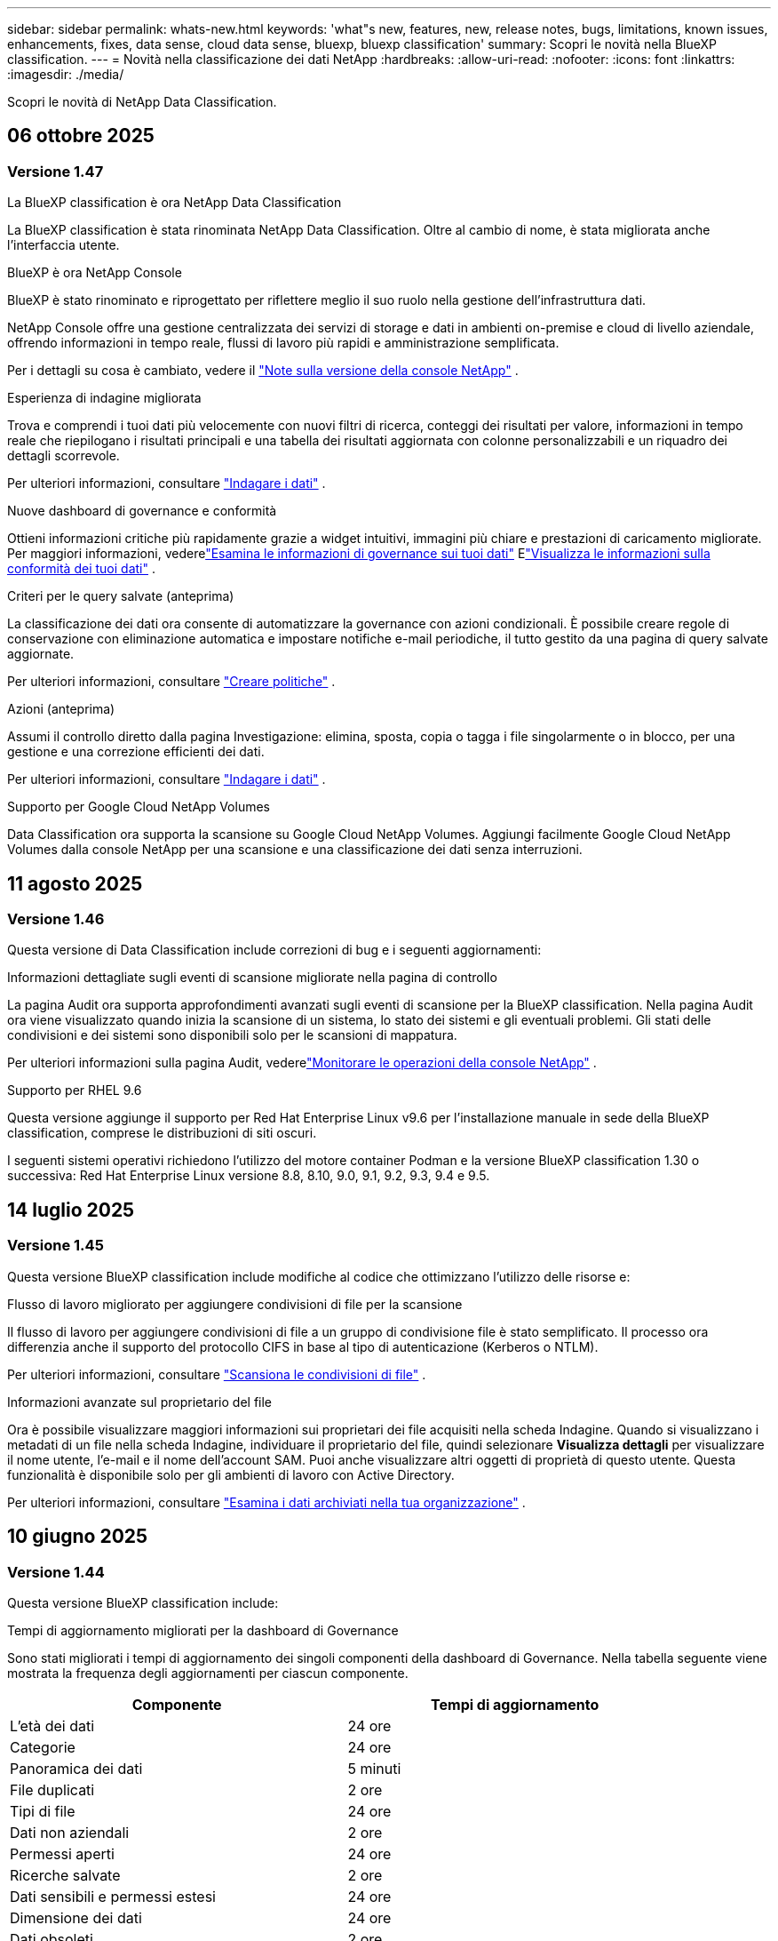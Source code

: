 ---
sidebar: sidebar 
permalink: whats-new.html 
keywords: 'what"s new, features, new, release notes, bugs, limitations, known issues, enhancements, fixes, data sense, cloud data sense, bluexp, bluexp classification' 
summary: Scopri le novità nella BlueXP classification. 
---
= Novità nella classificazione dei dati NetApp
:hardbreaks:
:allow-uri-read: 
:nofooter: 
:icons: font
:linkattrs: 
:imagesdir: ./media/


[role="lead"]
Scopri le novità di NetApp Data Classification.



== 06 ottobre 2025



=== Versione 1.47

.La BlueXP classification è ora NetApp Data Classification
La BlueXP classification è stata rinominata NetApp Data Classification.  Oltre al cambio di nome, è stata migliorata anche l'interfaccia utente.

.BlueXP è ora NetApp Console
BlueXP è stato rinominato e riprogettato per riflettere meglio il suo ruolo nella gestione dell'infrastruttura dati.

NetApp Console offre una gestione centralizzata dei servizi di storage e dati in ambienti on-premise e cloud di livello aziendale, offrendo informazioni in tempo reale, flussi di lavoro più rapidi e amministrazione semplificata.

Per i dettagli su cosa è cambiato, vedere il https://docs.netapp.com/us-en/console-relnotes/index.html["Note sulla versione della console NetApp"] .

.Esperienza di indagine migliorata
Trova e comprendi i tuoi dati più velocemente con nuovi filtri di ricerca, conteggi dei risultati per valore, informazioni in tempo reale che riepilogano i risultati principali e una tabella dei risultati aggiornata con colonne personalizzabili e un riquadro dei dettagli scorrevole.

Per ulteriori informazioni, consultare link:https://docs.netapp.com/us-en/data-services-data-classification/task-investigate-data.html#view-file-metada["Indagare i dati"] .

.Nuove dashboard di governance e conformità
Ottieni informazioni critiche più rapidamente grazie a widget intuitivi, immagini più chiare e prestazioni di caricamento migliorate.  Per maggiori informazioni, vederelink:https://docs.netapp.com/us-en/data-services-data-classification//task-controlling-governance-data.html["Esamina le informazioni di governance sui tuoi dati"] Elink:https://docs.netapp.com/us-en/data-services-data-classification/task-controlling-private-data.html["Visualizza le informazioni sulla conformità dei tuoi dati"] .

.Criteri per le query salvate (anteprima)
La classificazione dei dati ora consente di automatizzare la governance con azioni condizionali.  È possibile creare regole di conservazione con eliminazione automatica e impostare notifiche e-mail periodiche, il tutto gestito da una pagina di query salvate aggiornate.

Per ulteriori informazioni, consultare link:https://docs.netapp.com/us-en/data-services-data-classification/task-using-policies.html["Creare politiche"] .

.Azioni (anteprima)
Assumi il controllo diretto dalla pagina Investigazione: elimina, sposta, copia o tagga i file singolarmente o in blocco, per una gestione e una correzione efficienti dei dati.

Per ulteriori informazioni, consultare link:https://docs.netapp.com/us-en/data-services-data-classification/task-investigate-data.html#view-file-metada["Indagare i dati"] .

.Supporto per Google Cloud NetApp Volumes
Data Classification ora supporta la scansione su Google Cloud NetApp Volumes.  Aggiungi facilmente Google Cloud NetApp Volumes dalla console NetApp per una scansione e una classificazione dei dati senza interruzioni.



== 11 agosto 2025



=== Versione 1.46

Questa versione di Data Classification include correzioni di bug e i seguenti aggiornamenti:

.Informazioni dettagliate sugli eventi di scansione migliorate nella pagina di controllo
La pagina Audit ora supporta approfondimenti avanzati sugli eventi di scansione per la BlueXP classification.  Nella pagina Audit ora viene visualizzato quando inizia la scansione di un sistema, lo stato dei sistemi e gli eventuali problemi.  Gli stati delle condivisioni e dei sistemi sono disponibili solo per le scansioni di mappatura.

Per ulteriori informazioni sulla pagina Audit, vederelink:https://docs.netapp.com/us-en/console-setup-admin/task-monitor-cm-operations.html["Monitorare le operazioni della console NetApp"^] .

.Supporto per RHEL 9.6
Questa versione aggiunge il supporto per Red Hat Enterprise Linux v9.6 per l'installazione manuale in sede della BlueXP classification, comprese le distribuzioni di siti oscuri.

I seguenti sistemi operativi richiedono l'utilizzo del motore container Podman e la versione BlueXP classification 1.30 o successiva: Red Hat Enterprise Linux versione 8.8, 8.10, 9.0, 9.1, 9.2, 9.3, 9.4 e 9.5.



== 14 luglio 2025



=== Versione 1.45

Questa versione BlueXP classification include modifiche al codice che ottimizzano l'utilizzo delle risorse e:

.Flusso di lavoro migliorato per aggiungere condivisioni di file per la scansione
Il flusso di lavoro per aggiungere condivisioni di file a un gruppo di condivisione file è stato semplificato.  Il processo ora differenzia anche il supporto del protocollo CIFS in base al tipo di autenticazione (Kerberos o NTLM).

Per ulteriori informazioni, consultare link:https://docs.netapp.com/us-en/data-services-data-classification/task-scanning-file-shares.html["Scansiona le condivisioni di file"] .

.Informazioni avanzate sul proprietario del file
Ora è possibile visualizzare maggiori informazioni sui proprietari dei file acquisiti nella scheda Indagine.  Quando si visualizzano i metadati di un file nella scheda Indagine, individuare il proprietario del file, quindi selezionare **Visualizza dettagli** per visualizzare il nome utente, l'e-mail e il nome dell'account SAM.  Puoi anche visualizzare altri oggetti di proprietà di questo utente.  Questa funzionalità è disponibile solo per gli ambienti di lavoro con Active Directory.

Per ulteriori informazioni, consultare link:https://docs.netapp.com/us-en/data-services-data-classification/task-investigate-data.html["Esamina i dati archiviati nella tua organizzazione"] .



== 10 giugno 2025



=== Versione 1.44

Questa versione BlueXP classification include:

.Tempi di aggiornamento migliorati per la dashboard di Governance
Sono stati migliorati i tempi di aggiornamento dei singoli componenti della dashboard di Governance.  Nella tabella seguente viene mostrata la frequenza degli aggiornamenti per ciascun componente.

[cols="1,1"]
|===
| Componente | Tempi di aggiornamento 


| L'età dei dati | 24 ore 


| Categorie | 24 ore 


| Panoramica dei dati | 5 minuti 


| File duplicati | 2 ore 


| Tipi di file | 24 ore 


| Dati non aziendali | 2 ore 


| Permessi aperti | 24 ore 


| Ricerche salvate | 2 ore 


| Dati sensibili e permessi estesi | 24 ore 


| Dimensione dei dati | 24 ore 


| Dati obsoleti | 2 ore 


| Principali repository di dati per livello di sensibilità | 2 ore 
|===
È possibile visualizzare l'ora dell'ultimo aggiornamento e aggiornare manualmente i componenti File duplicati, Dati non aziendali, Ricerche salvate, Dati obsoleti e Repository dati principali per livello di sensibilità. Per ulteriori informazioni sulla dashboard di Governance, vederelink:https://docs.netapp.com/us-en/data-services-data-classification/task-controlling-governance-data.html["Visualizza i dettagli di governance sui dati archiviati nella tua organizzazione"] .

.Miglioramenti delle prestazioni e della sicurezza
Sono stati apportati miglioramenti per migliorare le prestazioni, il consumo di memoria e la sicurezza della classificazione BlueXP .

.Correzioni di bug
Redis è stato aggiornato per migliorare l'affidabilità della BlueXP classification.  La BlueXP classification ora utilizza Elasticsearch per migliorare l'accuratezza dei report sul conteggio dei file durante le scansioni.



== 12 maggio 2025



=== Versione 1.43

Questa versione di classificazione dei dati include:

.Dare priorità alle scansioni di classificazione
La classificazione dei dati supporta la possibilità di dare priorità alle scansioni Map & Classify oltre alle scansioni di sola mappatura, consentendo di selezionare quali scansioni completare per prime.  La definizione delle priorità delle scansioni Map & Classify è supportata durante e prima dell'inizio delle scansioni.  Se si sceglie di dare priorità a una scansione mentre è in corso, verrà data priorità sia alla scansione di mappatura che a quella di classificazione.

Per ulteriori informazioni, consultare link:https://docs.netapp.com/us-en/data-services-data-classification/task-managing-repo-scanning.html#prioritize-scans["Dare priorità alle scansioni"] .

.Supporto per le categorie di dati di identificazione personale (PII) canadesi
Le scansioni di classificazione dei dati identificano le categorie di dati PII canadesi.  Queste categorie includono informazioni bancarie, numeri di passaporto, numeri di previdenza sociale, numeri di patente di guida e numeri di tessera sanitaria per tutte le province e i territori canadesi.

Per ulteriori informazioni, consultare link:https://docs.netapp.com/us-en/data-services-data-classification/reference-private-data-categories.html#types-of-personal-data["Categorie di dati personali"] .

.Classificazione personalizzata (anteprima)
La classificazione dei dati supporta classificazioni personalizzate per le scansioni Map & Classify.  Grazie alle classificazioni personalizzate, puoi adattare le scansioni di classificazione dei dati per acquisire dati specifici per la tua organizzazione utilizzando espressioni regolari.  Questa funzionalità è attualmente in anteprima.

Per ulteriori informazioni, consultare link:https://docs.netapp.com/us-en/data-services-data-classification/task-custom-classification.html["Aggiungi classificazioni personalizzate"] .

.Scheda Ricerche salvate
La scheda **Criteri** è stata rinominatalink:https://docs.netapp.com/us-en/data-services-data-classification/task-using-policies.html["**Ricerche salvate**"] . La funzionalità è invariata.

.Invia eventi di scansione alla pagina Audit
La classificazione dei dati supporta l'invio di eventi di classificazione (quando una scansione viene avviata e quando termina) allink:https://docs.netapp.com/us-en/console-setup-admin/task-monitor-cm-operations.html#audit-user-activity-from-the-bluexp-timeline["Pagina di controllo della console NetApp"^] .

.Aggiornamenti di sicurezza
* Il pacchetto Keras è stato aggiornato, mitigando le vulnerabilità (BDSA-2025-0107 e BDSA-2025-1984).
* La configurazione dei container Docker è stata aggiornata.  Il contenitore non ha più accesso alle interfacce di rete dell'host per creare pacchetti di rete non elaborati.  Riducendo gli accessi non necessari, l'aggiornamento attenua i potenziali rischi per la sicurezza.


.Miglioramenti delle prestazioni
Sono stati implementati miglioramenti al codice per ridurre l'utilizzo della RAM e migliorare le prestazioni complessive della classificazione dei dati.

.Correzioni di bug
Sono stati risolti i bug che causavano il fallimento delle scansioni StorageGRID , il mancato caricamento delle opzioni di filtro della pagina di indagine e il mancato download della valutazione Data Discovery per le valutazioni di grandi volumi.



== 14 aprile 2025



=== Versione 1.42

Questa versione BlueXP classification include:

.Scansione in blocco per ambienti di lavoro
La BlueXP classification supporta operazioni in blocco per ambienti di lavoro.  È possibile scegliere di abilitare le scansioni di mappatura, abilitare le scansioni di mappatura e classificazione, disabilitare le scansioni o creare una configurazione personalizzata tra i volumi nell'ambiente di lavoro.  Se si effettua una selezione per un singolo volume, questa sostituisce la selezione in blocco.  Per eseguire un'operazione in blocco, vai alla pagina **Configurazione** ed effettua la tua selezione.

.Scarica localmente il rapporto di indagine
La BlueXP classification supporta la possibilità di scaricare localmente i report di indagine sui dati per visualizzarli nel browser.  Se si sceglie l'opzione locale, l'analisi dei dati è disponibile solo nel formato CSV e visualizza solo le prime 10.000 righe di dati.

Per ulteriori informazioni, consultare link:https://docs.netapp.com/us-en/data-services-data-classification/task-investigate-data.html#create-the-data-investigation-report["Esamina i dati archiviati nella tua organizzazione con la BlueXP classification"] .



== 10 marzo 2025



=== Versione 1.41

Questa versione BlueXP classification include miglioramenti generali e correzioni di bug.  Include anche:

.Stato della scansione
La BlueXP classification tiene traccia in tempo reale dell'avanzamento delle scansioni di mappatura e classificazione _iniziali_ su un volume.  Barre progressive separate tracciano le scansioni di mappatura e classificazione, presentando una percentuale del totale dei file scansionati.  È anche possibile passare il mouse sulla barra di avanzamento per visualizzare il numero di file scansionati e il numero totale di file.  Monitorare lo stato delle scansioni consente di ottenere informazioni più approfondite sull'avanzamento della scansione, consentendo di pianificare meglio le scansioni e di comprendere l'allocazione delle risorse.

Per visualizzare lo stato delle scansioni, vai a **Configurazione** nella BlueXP classification , quindi seleziona la **configurazione dell'ambiente di lavoro**.  L'avanzamento viene visualizzato in riga per ogni volume.



== 19 febbraio 2025



=== Versione 1.40

Questa versione BlueXP classification include i seguenti aggiornamenti.

.Supporto per RHEL 9.5
Questa versione fornisce supporto per Red Hat Enterprise Linux v9.5 oltre alle versioni supportate in precedenza.  Ciò è applicabile a qualsiasi installazione manuale in sede della BlueXP classification, comprese le distribuzioni in dark site.

I seguenti sistemi operativi richiedono l'utilizzo del motore container Podman e la versione BlueXP classification 1.30 o successiva: Red Hat Enterprise Linux versione 8.8, 8.10, 9.0, 9.1, 9.2, 9.3, 9.4 e 9.5.

.Dare priorità alle scansioni di sola mappatura
Quando si eseguono scansioni di sola mappatura, è possibile dare priorità alle scansioni più importanti.  Questa funzionalità è utile quando si hanno molti ambienti di lavoro e si desidera garantire che le scansioni ad alta priorità vengano completate per prime.

Per impostazione predefinita, le scansioni vengono messe in coda in base all'ordine in cui vengono avviate.  Grazie alla possibilità di dare priorità alle scansioni, è possibile spostarle in cima alla coda.  È possibile dare priorità a più scansioni.  La priorità viene assegnata in base all'ordine "first-in, first-out", ovvero la prima scansione a cui si dà priorità viene spostata in cima alla coda; la seconda scansione a cui si dà priorità diventa la seconda nella coda e così via.

La priorità viene concessa una sola volta.  Le nuove scansioni automatiche dei dati di mappatura avvengono nell'ordine predefinito.

La priorità è limitata alink:https://docs.netapp.com/us-en/data-services-data-classification/concept-classification.html["scansioni solo di mappatura"^] ; non è disponibile per le scansioni di mappatura e classificazione.

Per ulteriori informazioni, consultare link:https://docs.netapp.com/us-en/data-services-data-classification/task-managing-repo-scanning.html#prioritize-scans["Dare priorità alle scansioni"^] .

.Riprova tutte le scansioni
La BlueXP classification supporta la possibilità di ripetere in batch tutte le scansioni non riuscite.

È possibile ripetere le scansioni in un'operazione batch con la funzione **Riprova tutto**.  Se le scansioni di classificazione non riescono a causa di un problema temporaneo, ad esempio un'interruzione di rete, è possibile riprovare tutte le scansioni contemporaneamente premendo un pulsante anziché riprovarle singolarmente.  È possibile ripetere la scansione tutte le volte che si desidera.

Per riprovare tutte le scansioni:

. Dal menu BlueXP classification , selezionare *Configurazione*.
. Per riprovare tutte le scansioni non riuscite, seleziona *Riprova tutte le scansioni*.


.Miglioramento della precisione del modello di categorizzazione
L'accuratezza del modello di apprendimento automatico perlink:https://docs.netapp.com/us-en/data-services-data-classification/reference-private-data-categories.html#types-of-sensitive-personal-datapredefined-categories["categorie predefinite"] è migliorato dell'11%.



== 22 gennaio 2025



=== Versione 1.39

Questa versione BlueXP classification aggiorna il processo di esportazione per il report di indagine sui dati.  Questo aggiornamento dell'esportazione è utile per eseguire analisi aggiuntive sui dati, creare visualizzazioni aggiuntive sui dati o condividere i risultati dell'indagine sui dati con altri.

In precedenza, l'esportazione del report di indagine sui dati era limitata a 10.000 righe.  Con questa versione il limite è stato rimosso, così puoi esportare tutti i tuoi dati.  Questa modifica ti consente di esportare più dati dai tuoi report di indagine sui dati, garantendoti maggiore flessibilità nell'analisi dei dati.

È possibile scegliere l'ambiente di lavoro, i volumi, la cartella di destinazione e il formato JSON o CSV.  Il nome del file esportato include un timestamp per aiutarti a identificare quando i dati sono stati esportati.

Gli ambienti di lavoro supportati includono:

* Cloud Volumes ONTAP
* FSx per ONTAP
* ONTAP
* Condividi gruppo


L'esportazione dei dati dal report di indagine sui dati presenta le seguenti limitazioni:

* Il numero massimo di record da scaricare è 500 milioni per tipo (file, directory e tabelle)
* Si prevede che l'esportazione di un milione di record richiederà circa 35 minuti.


Per i dettagli sull'indagine dei dati e sul rapporto, vedere https://docs.netapp.com/us-en/data-services-data-classification/task-investigate-data.html["Esamina i dati archiviati nella tua organizzazione"] .



== 16 dicembre 2024



=== Versione 1.38

Questa versione BlueXP classification include miglioramenti generali e correzioni di bug.



== 4 novembre 2024



=== Versione 1.37

Questa versione BlueXP classification include i seguenti aggiornamenti.

.Supporto per RHEL 8.10
Questa versione fornisce supporto per Red Hat Enterprise Linux v8.10 oltre alle versioni supportate in precedenza.  Ciò è applicabile a qualsiasi installazione manuale in sede della BlueXP classification, comprese le distribuzioni in dark site.

I seguenti sistemi operativi richiedono l'utilizzo del motore container Podman e la BlueXP classification versione 1.30 o successiva: Red Hat Enterprise Linux versione 8.8, 8.10, 9.0, 9.1, 9.2, 9.3 e 9.4.

Scopri di più su https://docs.netapp.com/us-en/data-services-data-classification/concept-classification.html["BlueXP classification"] .

.Supporto per NFS v4.1
Questa versione fornisce supporto per NFS v4.1 oltre alle versioni supportate in precedenza.

Scopri di più su https://docs.netapp.com/us-en/data-services-data-classification/concept-classification.html["BlueXP classification"] .



== 10 ottobre 2024



=== Versione 1.36

.Supporto per RHEL 9.4
Questa versione fornisce supporto per Red Hat Enterprise Linux v9.4 oltre alle versioni supportate in precedenza.  Ciò è applicabile a qualsiasi installazione manuale in sede della BlueXP classification, comprese le distribuzioni in dark site.

I seguenti sistemi operativi richiedono l'utilizzo del motore container Podman e la BlueXP classification versione 1.30 o successiva: Red Hat Enterprise Linux versione 8.8, 9.0, 9.1, 9.2, 9.3 e 9.4.

Scopri di più su https://docs.netapp.com/us-en/data-services-data-classification/task-deploy-overview.html["Panoramica delle distribuzioni BlueXP classification"] .

.Prestazioni di scansione migliorate
Questa versione offre prestazioni di scansione migliorate.



== 2 settembre 2024



=== Versione 1.35

.Scansiona i dati StorageGRID
La BlueXP classification supporta la scansione dei dati in StorageGRID.

Per i dettagli, fare riferimento alink:task-scanning-storagegrid.html["Scansiona i dati StorageGRID"] .



== 05 agosto 2024



=== Versione 1.34

Questa versione BlueXP classification include il seguente aggiornamento.

.Passaggio da CentOS a Ubuntu
La BlueXP classification ha aggiornato il suo sistema operativo Linux per Microsoft Azure e Google Cloud Platform (GCP) da CentOS 7.9 a Ubuntu 22.04.

Per i dettagli sulla distribuzione, fare riferimento a https://docs.netapp.com/us-en/data-services-data-classification/task-deploy-compliance-onprem.html#prepare-the-linux-host-system["Installare su un host Linux con accesso a Internet e preparare il sistema host Linux"] .



== 01 luglio 2024



=== Versione 1.33

.Ubuntu supportato
Questa versione supporta la piattaforma Linux Ubuntu 24.04.

.Le scansioni di mappatura raccolgono metadati
I seguenti metadati vengono estratti dai file durante le scansioni di mappatura e vengono visualizzati nelle dashboard Governance, Conformità e Investigazione:

* Ambiente di lavoro
* Tipo di ambiente di lavoro
* Deposito di archiviazione
* Tipo di file
* Capacità utilizzata
* Numero di file
* Dimensione del file
* Creazione di file
* Ultimo accesso al file
* File modificato l'ultima volta
* Ora di scoperta del file
* Estrazione dei permessi


.Dati aggiuntivi nei dashboard
Questa versione aggiorna i dati visualizzati nelle dashboard Governance, Conformità e Investigazione durante le scansioni di mappatura.

Per maggiori dettagli, vedere link:https://docs.netapp.com/us-en/data-services-data-classification/concept-classification.html["Qual è la differenza tra le scansioni di mappatura e classificazione?"] .



== 05 giugno 2024



=== Versione 1.32

.Nuova colonna Stato di mappatura nella pagina Configurazione
Questa versione ora mostra una nuova colonna Stato mappatura nella pagina Configurazione.  La nuova colonna ti aiuta a identificare se la mappatura è in esecuzione, in coda, in pausa o altro.

Per spiegazioni sugli stati, vedere https://docs.netapp.com/us-en/data-services-data-classification/task-managing-repo-scanning.html["Modifica le impostazioni di scansione"] .



== 15 maggio 2024



=== Versione 1.31

.La classificazione è disponibile come servizio principale all'interno di BlueXP
La BlueXP classification è ora disponibile come funzionalità principale di BlueXP senza costi aggiuntivi per un massimo di 500 TiB di dati scansionati per connettore.  Non è richiesta alcuna licenza di classificazione o abbonamento a pagamento.  Poiché con questa nuova versione concentriamo la funzionalità BlueXP classification sulla scansione dei sistemi di storage NetApp , alcune funzionalità legacy saranno disponibili solo per i clienti che in precedenza avevano pagato una licenza.  L'utilizzo di tali funzionalità legacy scadrà quando il contratto a pagamento raggiungerà la data di scadenza.


NOTE: La classificazione dei dati non impone limiti alla quantità di dati che può analizzare. Ogni agente della console supporta la scansione e la visualizzazione di 500 TiB di dati. Per scansionare più di 500 TiB di dati,link:https://docs.netapp.com/us-en/console-setup-admin/concept-connectors.html#connector-installation["installare un altro agente Console"^] Poilink:https://docs.netapp.com/us-en/data-services-data-classification/task-deploy-overview.html["distribuire un'altra istanza di classificazione dei dati"] . + L'interfaccia utente della console visualizza i dati da un singolo connettore. Per suggerimenti sulla visualizzazione dei dati da più agenti della console, vederelink:https://docs.netapp.com/us-en/console-setup-admin/task-manage-multiple-connectors.html#switch-between-connectors["Lavora con più agenti della console"^] .



== 01 aprile 2024



=== Versione 1.30

.Aggiunto supporto per la BlueXP classification
Questa versione fornisce supporto per Red Hat Enterprise Linux v8.8 e v9.3, oltre alla versione 9.x precedentemente supportata, che richiede Podman anziché il motore Docker.  Ciò è applicabile a qualsiasi installazione manuale in sede della BlueXP classification.

I seguenti sistemi operativi richiedono l'utilizzo del motore container Podman e la BlueXP classification versione 1.30 o successiva: Red Hat Enterprise Linux versione 8.8, 9.0, 9.1, 9.2 e 9.3.

Scopri di più su https://docs.netapp.com/us-en/data-services-data-classification/task-deploy-overview.html["Panoramica delle distribuzioni BlueXP classification"] .

La BlueXP classification è supportata se si installa il connettore su un host RHEL 8 o 9 residente in locale. Non è supportato se l'host RHEL 8 o 9 risiede in AWS, Azure o Google Cloud.

.Opzione per attivare la raccolta del registro di controllo rimossa
L'opzione per attivare la raccolta dei registri di controllo è stata disabilitata.

.Velocità di scansione migliorata
Sono state migliorate le prestazioni di scansione sui nodi scanner secondari.  È possibile aggiungere altri nodi scanner se è necessaria maggiore potenza di elaborazione per le scansioni. Per i dettagli, fare riferimento a https://docs.netapp.com/us-en/data-services-data-classification/task-deploy-compliance-onprem.html["Installa la BlueXP classification su un host che ha accesso a Internet"] .

.Aggiornamenti automatici
Se hai distribuito la BlueXP classification su un sistema con accesso a Internet, il sistema si aggiorna automaticamente.  In precedenza, l'aggiornamento avveniva dopo un periodo di tempo specifico trascorso dall'ultima attività dell'utente.  Con questa versione, la BlueXP classification viene aggiornata automaticamente se l'ora locale è compresa tra l'1:00 e le 5:00.  Se l'ora locale è al di fuori di questi orari, l'aggiornamento avviene una volta trascorso un periodo di tempo specifico dall'ultima attività dell'utente. Per i dettagli, fare riferimento a https://docs.netapp.com/us-en/data-services-data-classification/task-deploy-compliance-onprem.html["Installa su un host Linux con accesso a Internet"] .

Se hai implementato la BlueXP classification senza accesso a Internet, dovrai effettuare l'aggiornamento manualmente. Per i dettagli, fare riferimento a https://docs.netapp.com/us-en/data-services-data-classification/task-deploy-compliance-dark-site.html["Installa la BlueXP classification su un host Linux senza accesso a Internet"] .



== 04 marzo 2024



=== Versione 1.29

.Ora puoi escludere i dati di scansione che risiedono in determinate directory di origine dati
Se si desidera che la BlueXP classification escluda i dati di scansione che risiedono in determinate directory di origine dati, è possibile aggiungere questi nomi di directory a un file di configurazione elaborato BlueXP classification .  Questa funzione consente di evitare la scansione di directory non necessarie o che restituirebbero risultati falsi positivi sui dati personali.

https://docs.netapp.com/us-en/data-services-data-classification/task-exclude-scan-paths.html["Saperne di più"] .

.Il supporto per istanze Extra Large è ora qualificato
Se hai bisogno BlueXP classification per analizzare più di 250 milioni di file, puoi utilizzare un'istanza Extra Large nella tua distribuzione cloud o nell'installazione locale.  Questo tipo di sistema può analizzare fino a 500 milioni di file.

https://docs.netapp.com/us-en/data-services-data-classification/concept-classification.html#the-data-classification-instance["Saperne di più"] .



== 10 gennaio 2024



=== Versione 1.27

.I risultati della pagina di indagine mostrano la dimensione totale oltre al numero totale di elementi
I risultati filtrati nella pagina Indagine mostrano la dimensione totale degli elementi oltre al numero totale di file.  Può essere utile quando si spostano file, si eliminano file e altro ancora.

.Configurare ID di gruppo aggiuntivi come "Aperti all'organizzazione"
Ora è possibile configurare gli ID di gruppo in NFS in modo che vengano considerati "Aperti all'organizzazione" direttamente dalla BlueXP classification se il gruppo non era stato inizialmente impostato con tale autorizzazione.  Tutti i file e le cartelle a cui sono allegati questi ID di gruppo verranno visualizzati come "Aperti all'organizzazione" nella pagina Dettagli indagine. Scopri comelink:https://docs.netapp.com/us-en/data-services-data-classification/task-add-group-id-as-open.html["aggiungere ID di gruppo aggiuntivi come "aperti all'organizzazione""] .



== 14 dicembre 2023



=== Versione 1.26.6

Questa versione include alcuni piccoli miglioramenti.

La versione ha inoltre rimosso le seguenti opzioni:

* L'opzione per attivare la raccolta dei registri di controllo è stata disabilitata.
* Durante l'indagine di Directories, l'opzione per calcolare il numero di dati di informazioni personali identificabili (PII) da parte di Directories non è disponibile. Fare riferimento a link:task-investigate-data.html["Esamina i dati archiviati nella tua organizzazione"] .
* L'opzione per integrare i dati tramite etichette di Azure Information Protection (AIP) è stata disabilitata.




== 06 novembre 2023



=== Versione 1.26.3

In questa versione sono stati risolti i seguenti problemi

* Risolta un'incongruenza nella presentazione del numero di file scansionati dal sistema nelle dashboard.
* Migliorato il comportamento della scansione gestendo e segnalando file e directory con caratteri speciali nel nome e nei metadati.




== 04 ottobre 2023



=== Versione 1.26

.Supporto per installazioni on-premise della BlueXP classification su RHEL versione 9
Le versioni 8 e 9 di Red Hat Enterprise Linux non supportano il motore Docker, necessario per l'installazione BlueXP classification . Ora supportiamo l'installazione BlueXP classification su RHEL 9.0, 9.1 e 9.2 utilizzando Podman versione 4 o successiva come infrastruttura container. Se il tuo ambiente richiede l'utilizzo delle versioni più recenti di RHEL, ora puoi installare la BlueXP classification (versione 1.26 o successiva) quando utilizzi Podman.

Al momento non supportiamo installazioni di dark site o ambienti di scansione distribuiti (utilizzando un nodo scanner master e remoto) quando si utilizza RHEL 9.x.



== 05 settembre 2023



=== Versione 1.25

.Piccole e medie implementazioni temporaneamente non disponibili
Quando si distribuisce un'istanza di BlueXP classification in AWS, l'opzione per selezionare *Distribuisci > Configurazione* e scegliere un'istanza di piccole o medie dimensioni non è al momento disponibile. È comunque possibile distribuire l'istanza utilizzando le dimensioni dell'istanza di grandi dimensioni selezionando *Distribuisci > Distribuisci*.

.Applica tag a un massimo di 100.000 elementi dalla pagina Risultati dell'indagine
In passato era possibile applicare i tag solo a una pagina alla volta nella pagina Risultati dell'indagine (20 elementi). Ora puoi selezionare *tutti* gli elementi nelle pagine dei risultati dell'indagine e applicare tag a tutti gli elementi, fino a 100.000 elementi alla volta.

.Identifica i file duplicati con una dimensione minima di 1 MB
La BlueXP classification veniva utilizzata per identificare i file duplicati solo quando i file erano di 50 MB o più grandi. Ora è possibile identificare i file duplicati che iniziano con 1 MB. È possibile utilizzare i filtri "Dimensioni file" insieme a "Duplicati" della pagina Indagine per vedere quali file di una determinata dimensione sono duplicati nel proprio ambiente.



== 17 luglio 2023



=== Versione 1.24

.La BlueXP classification identifica due nuovi tipi di dati personali tedeschi
La BlueXP classification può identificare e categorizzare i file che contengono i seguenti tipi di dati:

* Carta d'identità tedesca (Personalausweisnummer)
* Numero di previdenza sociale tedesco (Sozialversicherungsnummer)


link:https://docs.netapp.com/us-en/data-services-data-classification/reference-private-data-categories.html#types-of-personal-data["Visualizza tutti i tipi di dati personali che la BlueXP classification può identificare nei tuoi dati"] .

.La BlueXP classification è completamente supportata in modalità limitata e modalità privata
La BlueXP classification è ora completamente supportata nei siti senza accesso a Internet (modalità privata) e con accesso a Internet in uscita limitato (modalità limitata). link:https://docs.netapp.com/us-en/console-setup-admin/concept-modes.html["Scopri di più sulle modalità di distribuzione BlueXP per il connettore"^] .

.Possibilità di saltare le versioni durante l'aggiornamento di un'installazione in modalità privata della BlueXP classification
Ora puoi effettuare l'aggiornamento a una versione più recente della BlueXP classification anche se non è sequenziale.  Ciò significa che non è più necessario l'attuale limite di aggiornamento BlueXP classification di una versione alla volta.  Questa funzionalità è rilevante a partire dalla versione 1.24.

.L'API BlueXP classification è ora disponibile
L'API BlueXP classification consente di eseguire azioni, creare query ed esportare informazioni sui dati sottoposti a scansione.  La documentazione interattiva è disponibile tramite Swagger.  La documentazione è suddivisa in più categorie, tra cui Indagine, Conformità, Governance e Configurazione.  Ogni categoria è un riferimento alle schede nell'interfaccia utente BlueXP classification .

link:https://docs.netapp.com/us-en/data-services-data-classification/api-classification.html["Scopri di più sulle API BlueXP classification"] .



== 06 giugno 2023



=== Versione 1.23

.Ora è supportato il giapponese durante la ricerca dei nomi degli interessati
Ora è possibile inserire nomi giapponesi quando si cerca il nome di un soggetto in risposta a una richiesta di accesso ai dati (DSAR).  Puoi generare unlink:https://docs.netapp.com/us-en/data-services-data-classification/task-generating-compliance-reports.html["Rapporto sulla richiesta di accesso ai dati dell'interessato"] con le informazioni risultanti.  Puoi anche inserire nomi giapponesi nellink:https://docs.netapp.com/us-en/data-services-data-classification/task-investigate-data.html["Filtro "Interessato" nella pagina Indagine sui dati"] per identificare i file che contengono il nome del soggetto.

.Ubuntu è ora una distribuzione Linux supportata su cui è possibile installare la BlueXP classification
Ubuntu 22.04 è stato qualificato come sistema operativo supportato per la BlueXP classification.  È possibile installare la BlueXP classification su un host Ubuntu Linux nella propria rete oppure su un host Linux nel cloud utilizzando la versione 1.23 del programma di installazione. https://docs.netapp.com/us-en/data-services-data-classification/task-deploy-compliance-onprem.html["Scopri come installare la BlueXP classification su un host con Ubuntu installato"] .

.Red Hat Enterprise Linux 8.6 e 8.7 non sono più supportati con le nuove installazioni BlueXP classification
Queste versioni non sono supportate con le nuove distribuzioni perché Red Hat non supporta più Docker, che è un prerequisito.  Se disponi di una macchina BlueXP classification esistente in esecuzione su RHEL 8.6 o 8.7, NetApp continuerà a supportare la tua configurazione.

.La BlueXP classification può essere configurata come un FPolicy Collector per ricevere eventi FPolicy dai sistemi ONTAP
È possibile abilitare la raccolta dei registri di controllo degli accessi ai file sul sistema BlueXP classification per gli eventi di accesso ai file rilevati sui volumi negli ambienti di lavoro.  La BlueXP classification può acquisire i seguenti tipi di eventi FPolicy e gli utenti che hanno eseguito le azioni sui file: creazione, lettura, scrittura, eliminazione, ridenominazione, modifica proprietario/autorizzazioni e modifica SACL/DACL.

.Le licenze BYOL di Data Sense sono ora supportate nei siti oscuri
Ora puoi caricare la tua licenza BYOL di Data Sense nel BlueXP digital wallet in un sito buio, così da ricevere una notifica quando la tua licenza sta per esaurirsi.



== 03 aprile 2023



=== Versione 1.22

.Nuovo rapporto di valutazione della scoperta dei dati
Il rapporto di valutazione della scoperta dei dati fornisce un'analisi di alto livello dell'ambiente scansionato per evidenziare i risultati del sistema e mostrare le aree problematiche e i potenziali passaggi di correzione.  L'obiettivo di questo rapporto è quello di aumentare la consapevolezza delle problematiche relative alla governance dei dati, alle vulnerabilità della sicurezza dei dati e alle lacune nella conformità dei dati del tuo set di dati. https://docs.netapp.com/us-en/data-services-data-classification/task-controlling-governance-data.html["Scopri come generare e utilizzare il report di valutazione della scoperta dei dati"] .

.Possibilità di distribuire la BlueXP classification su istanze più piccole nel cloud
Quando si distribuisce la BlueXP classification da un connettore BlueXP in un ambiente AWS, ora è possibile scegliere tra due tipi di istanza più piccoli rispetto a quelli disponibili con l'istanza predefinita.  Se stai eseguendo la scansione di un ambiente di piccole dimensioni, questo può aiutarti a risparmiare sui costi del cloud.  Tuttavia, quando si utilizza l'istanza più piccola, ci sono alcune restrizioni. https://docs.netapp.com/us-en/data-services-data-classification/concept-classification.html["Visualizza i tipi di istanza disponibili e le limitazioni"] .

.È ora disponibile uno script autonomo per qualificare il tuo sistema Linux prima dell'installazione BlueXP classification
Se desideri verificare che il tuo sistema Linux soddisfi tutti i prerequisiti indipendentemente dall'esecuzione dell'installazione della BlueXP classification , puoi scaricare uno script separato che verifica solo i prerequisiti. https://docs.netapp.com/us-en/data-services-data-classification/task-test-linux-system.html["Scopri come verificare se il tuo host Linux è pronto per installare la BlueXP classification"] .



== 07 marzo 2023



=== Versione 1.21

.Nuova funzionalità per aggiungere le tue categorie personalizzate dall'interfaccia utente BlueXP classification
La BlueXP classification ora consente di aggiungere categorie personalizzate in modo che la BlueXP classification identifichi i file che rientrano in tali categorie.  La BlueXP classification ha molti https://docs.netapp.com/us-en/data-services-data-classification/reference-private-data-categories.html["categorie predefinite"] , quindi questa funzionalità ti consente di aggiungere categorie personalizzate per identificare dove si trovano nei tuoi dati le informazioni esclusive della tua organizzazione.

.Ora puoi aggiungere parole chiave personalizzate dall'interfaccia utente BlueXP classification
Per un certo periodo la BlueXP classification ha avuto la possibilità di aggiungere parole chiave personalizzate che la BlueXP classification identificherà nelle scansioni future.  Tuttavia, era necessario accedere all'host Linux BlueXP classification e utilizzare un'interfaccia a riga di comando per aggiungere le parole chiave.  In questa versione, la possibilità di aggiungere parole chiave personalizzate è disponibile nell'interfaccia utente BlueXP classification , rendendo molto semplice l'aggiunta e la modifica di tali parole chiave.

.Possibilità di far sì che la BlueXP classification *non* esegua la scansione dei file quando verrà modificato l'"ultimo orario di accesso"
Per impostazione predefinita, se la BlueXP classification non dispone di autorizzazioni di "scrittura" adeguate, il sistema non eseguirà la scansione dei file nei volumi perché la BlueXP classification non può ripristinare l'"orario dell'ultimo accesso" al timestamp originale.  Tuttavia, se non ti interessa che l'ora dell'ultimo accesso venga reimpostata sull'ora originale nei tuoi file, puoi ignorare questo comportamento nella pagina Configurazione in modo che la BlueXP classification esegua la scansione dei volumi indipendentemente dalle autorizzazioni.

Insieme a questa funzionalità, è stato aggiunto un nuovo filtro denominato "Evento analisi scansione" che consente di visualizzare i file che non sono stati classificati perché la BlueXP classification non è riuscita a ripristinare l'orario dell'ultimo accesso, oppure i file che sono stati classificati anche se la BlueXP classification non è riuscita a ripristinare l'orario dell'ultimo accesso.

https://docs.netapp.com/us-en/data-services-data-classification/reference-collected-metadata.html["Scopri di più sul "Timestamp dell'ultimo accesso" e sulle autorizzazioni richieste BlueXP classification"] .

.La BlueXP classification identifica tre nuovi tipi di dati personali
La BlueXP classification può identificare e categorizzare i file che contengono i seguenti tipi di dati:

* Numero della carta d'identità del Botswana (Omang).
* Numero di passaporto del Botswana
* Carta d'identità nazionale di registrazione di Singapore (NRIC)


https://docs.netapp.com/us-en/data-services-data-classification/reference-private-data-categories.html["Visualizza tutti i tipi di dati personali che la BlueXP classification può identificare nei tuoi dati"] .

.Funzionalità aggiornate per le directory
* L'opzione "Light CSV Report" per i Data Investigation Report ora include informazioni provenienti dalle directory.
* Il filtro temporale "Ultimo accesso" ora mostra l'orario dell'ultimo accesso sia per i file che per le directory.


.Miglioramenti dell'installazione
* Il programma di installazione BlueXP classification per i siti senza accesso a Internet (siti oscuri) ora esegue un controllo preliminare per verificare che i requisiti di sistema e di rete siano soddisfatti per un'installazione corretta.
* I file di registro di controllo dell'installazione vengono ora salvati; vengono scritti in `/ops/netapp/install_logs` .




== 05 febbraio 2023



=== Versione 1.20

.Possibilità di inviare e-mail di notifica basate su policy a qualsiasi indirizzo e-mail
Nelle versioni precedenti della BlueXP classification era possibile inviare avvisi e-mail agli utenti BlueXP nel proprio account quando determinati criteri critici restituivano risultati.  Questa funzione ti consente di ricevere notifiche per proteggere i tuoi dati quando non sei online.  Ora puoi anche inviare avvisi e-mail da Policies a qualsiasi altro utente (fino a 20 indirizzi e-mail) che non sia presente nel tuo account BlueXP .

https://docs.netapp.com/us-en/data-services-data-classification/task-using-policies.html["Scopri di più sull'invio di avvisi e-mail in base ai risultati dei criteri"] .

.Ora puoi aggiungere modelli personali dall'interfaccia utente BlueXP classification
Per un certo periodo, la BlueXP classification ha avuto la possibilità di aggiungere "dati personali" personalizzati che la BlueXP classification identificherà nelle scansioni future.  Tuttavia, era necessario accedere all'host Linux BlueXP classification e utilizzare una riga di comando per aggiungere i modelli personalizzati.  In questa versione, la possibilità di aggiungere modelli personali utilizzando un'espressione regolare è disponibile nell'interfaccia utente BlueXP classification , rendendo molto semplice l'aggiunta e la modifica di questi modelli personalizzati.

.Possibilità di spostare 15 milioni di file utilizzando la BlueXP classification
In passato la BlueXP classification poteva spostare un massimo di 100.000 file sorgente su qualsiasi condivisione NFS.  Ora puoi spostare fino a 15 milioni di file alla volta.

.Possibilità di visualizzare il numero di utenti che hanno accesso ai file di SharePoint Online
Il filtro "Numero di utenti con accesso" ora supporta i file archiviati nei repository di SharePoint Online.  In passato erano supportati solo i file su condivisioni CIFS.  Si noti che i gruppi di SharePoint che non sono basati su Active Directory non verranno al momento conteggiati in questo filtro.

.È stato aggiunto il nuovo stato "Riuscito parziale" al pannello Stato azione
Il nuovo stato "Riuscito parzialmente" indica che un'azione BlueXP classification è terminata e che alcuni elementi non sono riusciti, mentre altri sono riusciti, ad esempio quando si spostano o si eliminano 100 file.  Inoltre, lo stato "Terminata" è stato rinominato "Riuscita".  In passato, lo stato "Terminata" poteva elencare le azioni riuscite e quelle fallite.  Ora lo stato "Riuscito" significa che tutte le azioni sono riuscite su tutti gli elementi. https://docs.netapp.com/us-en/data-services-data-classification/task-view-compliance-actions.html["Scopri come visualizzare il pannello Stato azioni"] .



== 09 gennaio 2023



=== Versione 1.19

.Possibilità di visualizzare un grafico dei file che contengono dati sensibili e che sono eccessivamente permissivi
Nella dashboard Governance è stata aggiunta una nuova area _Dati sensibili e autorizzazioni estese_ che fornisce una mappa termica dei file che contengono dati sensibili (inclusi dati personali sensibili e sensibili) e che sono eccessivamente permissivi.  Questo può aiutarti a capire dove potresti correre dei rischi con i dati sensibili. https://docs.netapp.com/us-en/data-services-data-classification/task-controlling-governance-data.html["Saperne di più"] .

.Sono disponibili tre nuovi filtri nella pagina Indagine sui dati
Sono disponibili nuovi filtri per perfezionare i risultati visualizzati nella pagina Indagine sui dati:

* Il filtro "Numero di utenti con accesso" mostra quali file e cartelle sono aperti a un certo numero di utenti.  È possibile scegliere un intervallo numerico per affinare i risultati, ad esempio per vedere quali file sono accessibili a 51-100 utenti.
* I filtri "Ora di creazione", "Ora di scoperta", "Ultima modifica" e "Ultimo accesso" ora consentono di creare un intervallo di date personalizzato anziché selezionare semplicemente un intervallo di giorni predefinito.  Ad esempio, puoi cercare file con una data di creazione "più vecchia di 6 mesi" o con una data di ultima modifica "negli ultimi 10 giorni".
* Il filtro "Percorso file" ora consente di specificare i percorsi che si desidera escludere dai risultati della query filtrata.  Se si immettono percorsi per includere ed escludere determinati dati, la BlueXP classification trova prima tutti i file nei percorsi inclusi, quindi rimuove i file dai percorsi esclusi e infine visualizza i risultati.


https://docs.netapp.com/us-en/data-services-data-classification/task-investigate-data.html["Visualizza l'elenco di tutti i filtri che puoi utilizzare per analizzare i tuoi dati"] .

.La BlueXP classification può identificare il numero individuale giapponese
La BlueXP classification può identificare e categorizzare i file che contengono il Japanese Individual Number (noto anche come My Number).  Ciò include sia il numero personale che quello aziendale. https://docs.netapp.com/us-en/data-services-data-classification/reference-private-data-categories.html["Visualizza tutti i tipi di dati personali che la BlueXP classification può identificare nei tuoi dati"] .
